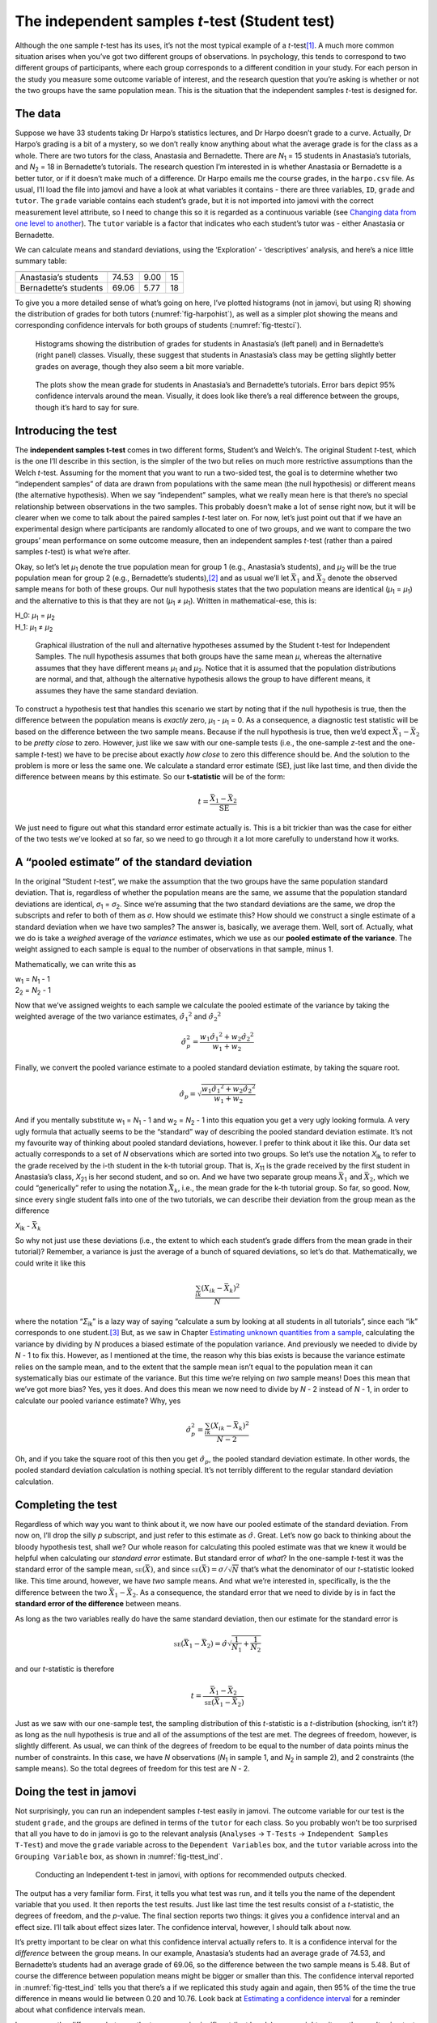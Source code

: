 .. sectionauthor:: `Danielle J. Navarro <https://djnavarro.net/>`_ and `David R. Foxcroft <https://www.davidfoxcroft.com/>`_

The independent samples *t*-test (Student test)
-----------------------------------------------

Although the one sample *t*-test has its uses, it’s not the most
typical example of a *t*-test\ [#]_. A much more common situation
arises when you’ve got two different groups of observations. In
psychology, this tends to correspond to two different groups of
participants, where each group corresponds to a different condition in
your study. For each person in the study you measure some outcome
variable of interest, and the research question that you’re asking is
whether or not the two groups have the same population mean. This is the
situation that the independent samples *t*-test is designed for.

The data
~~~~~~~~

Suppose we have 33 students taking Dr Harpo’s statistics lectures, and
Dr Harpo doesn’t grade to a curve. Actually, Dr Harpo’s grading is a bit
of a mystery, so we don’t really know anything about what the average
grade is for the class as a whole. There are two tutors for the class,
Anastasia and Bernadette. There are *N*\ :sub:`1` = 15 students in
Anastasia’s tutorials, and *N*\ :sub:`2` = 18 in Bernadette’s tutorials.
The research question I’m interested in is whether Anastasia or
Bernadette is a better tutor, or if it doesn’t make much of a
difference. Dr Harpo emails me the course grades, in the ``harpo.csv``
file. As usual, I’ll load the file into jamovi and have a look at what
variables it contains - there are three variables, ``ID``, ``grade`` and
``tutor``. The ``grade`` variable contains each student’s grade, but it
is not imported into jamovi with the correct measurement level
attribute, so I need to change this so it is regarded as a continuous
variable (see `Changing data from one level to another
<Ch03_jamoviIntro_3.html#changing-data-from-one-level-to-another>`__).
The ``tutor`` variable is a factor that indicates who each student’s
tutor was - either Anastasia or Bernadette.

We can calculate means and standard deviations, using the ‘Exploration’
- ‘descriptives’ analysis, and here’s a nice little summary table:

===================== ===== ======= ==
                      mean  std dev N
===================== ===== ======= ==
Anastasia’s students  74.53 9.00    15
Bernadette’s students 69.06 5.77    18
===================== ===== ======= ==

To give you a more detailed sense of what’s going on here, I’ve plotted
histograms (not in jamovi, but using R) showing the distribution of
grades for both tutors (:numref:`fig-harpohist`), as
well as a simpler plot showing the means and corresponding confidence
intervals for both groups of students (:numref:`fig-ttestci`).

.. ----------------------------------------------------------------------------

.. _fig-harpohist:
.. figure:: ../_images/lsj_HarpoAnB.*
   :alt: Histogram with grades in Anastasia’s and Bernadette’s classes

   Histograms showing the distribution of grades for students in Anastasia’s
   (left panel) and in Bernadette’s (right panel) classes. Visually, these
   suggest that students in Anastasia’s class may be getting slightly better
   grades on average, though they also seem a bit more variable.
   
.. ----------------------------------------------------------------------------

.. _fig-ttestci:
.. figure:: ../_images/lsj_ttestci.*
   :alt: Mean grades (with error bars) in Anastasia’s and Bernadette’s classes

   The plots show the mean grade for students in Anastasia’s and Bernadette’s
   tutorials. Error bars depict 95% confidence intervals around the mean.
   Visually, it does look like there’s a real difference between the groups,
   though it’s hard to say for sure.
   
.. ----------------------------------------------------------------------------

Introducing the test
~~~~~~~~~~~~~~~~~~~~

The **independent samples t-test** comes in two different forms,
Student’s and Welch’s. The original Student *t*-test, which is the
one I’ll describe in this section, is the simpler of the two but relies
on much more restrictive assumptions than the Welch *t*-test.
Assuming for the moment that you want to run a two-sided test, the goal
is to determine whether two “independent samples” of data are drawn from
populations with the same mean (the null hypothesis) or different means
(the alternative hypothesis). When we say “independent” samples, what we
really mean here is that there’s no special relationship between
observations in the two samples. This probably doesn’t make a lot of
sense right now, but it will be clearer when we come to talk about the
paired samples *t*-test later on. For now, let’s just point out
that if we have an experimental design where participants are randomly
allocated to one of two groups, and we want to compare the two groups’
mean performance on some outcome measure, then an independent samples
*t*-test (rather than a paired samples *t*-test) is what
we’re after.

Okay, so let’s let *µ*\ :sub:`1` denote the true population mean for
group 1 (e.g., Anastasia’s students), and *µ*\ :sub:`2` will be the true
population mean for group 2 (e.g., Bernadette’s students),\ [#]_ and as
usual we’ll let :math:`\bar{X}_1` and :math:`\bar{X}_2` denote the
observed sample means for both of these groups. Our null hypothesis
states that the two population means are identical
(*µ*\ :sub:`1` = *µ*\ :sub:`1`) and the alternative to this is that they are not
(*µ*\ :sub:`1` ≠ *µ*\ :sub:`1`). Written in mathematical-ese, this is:

| H_0: *µ*\ :sub:`1` = *µ*\ :sub:`2`
| H_1: *µ*\ :sub:`1` ≠ *µ*\ :sub:`2`

.. ----------------------------------------------------------------------------

.. _fig-ttesthyp:
.. figure:: ../_images/lsj_studentTestHyp.*
   :alt: Illustration: Null and alternative hypotheses, indep. samples t-test

   Graphical illustration of the null and alternative hypotheses assumed by the
   Student t-test for Independent Samples. The null hypothesis assumes that
   both groups have the same mean *μ*, whereas the alternative assumes that
   they have different means *μ*\ :sub:`1` and *μ*\ :sub:`2`\. Notice that it
   is assumed that the population distributions are normal, and that, although
   the alternative hypothesis allows the group to have different means, it
   assumes they have the same standard deviation.
   
.. ----------------------------------------------------------------------------

To construct a hypothesis test that handles this scenario we start by
noting that if the null hypothesis is true, then the difference between
the population means is *exactly* zero, *µ*\ :sub:`1` - *µ*\ :sub:`1` = 0.
As a consequence, a diagnostic test statistic will be based on the difference
between the two sample means. Because if the null hypothesis is true,
then we’d expect :math:`\bar{X}_1 - \bar{X}_2` to be *pretty close* to
zero. However, just like we saw with our one-sample tests (i.e., the
one-sample *z*-test and the one-sample *t*-test) we have to
be precise about exactly *how close* to zero this difference should be.
And the solution to the problem is more or less the same one. We
calculate a standard error estimate (SE), just like last time, and then
divide the difference between means by this estimate. So our
**t-statistic** will be of the form:

.. math:: t = \frac{\bar{X}_1 - \bar{X}_2}{\mbox{SE}}

We just need to figure out what this standard error estimate actually
is. This is a bit trickier than was the case for either of the two tests
we’ve looked at so far, so we need to go through it a lot more carefully
to understand how it works.

A “pooled estimate” of the standard deviation
~~~~~~~~~~~~~~~~~~~~~~~~~~~~~~~~~~~~~~~~~~~~~

In the original “Student *t*-test”, we make the assumption that the two groups
have the same population standard deviation. That is, regardless of whether the
population means are the same, we assume that the population standard
deviations are identical, *σ*\ :sub:`1` = *σ*\ :sub:`2`. Since we’re assuming
that the two standard deviations are the same, we drop the subscripts and refer
to both of them as *σ*. How should we estimate this? How should we construct a
single estimate of a standard deviation when we have two samples? The answer
is, basically, we average them. Well, sort of. Actually, what we do is take a
*weighed* average of the *variance* estimates, which we use as our **pooled
estimate of the variance**. The weight assigned to each sample is equal to the
number of observations in that sample, minus 1.

Mathematically, we can write this as

| w\ :sub:`1` = *N*\ :sub:`1` - 1
| 2\ :sub:`2` = *N*\ :sub:`2` - 1

Now that we’ve assigned weights to each sample we calculate the pooled
estimate of the variance by taking the weighted average of the two
variance estimates, :math:`{\hat\sigma_1}^2` and
:math:`{\hat\sigma_2}^2`

.. math:: \hat\sigma^2_p = \frac{w_1 {\hat\sigma_1}^2 + w_2 {\hat\sigma_2}^2}{w_1 + w_2}

Finally, we convert the pooled variance estimate to a pooled standard
deviation estimate, by taking the square root.

.. math:: \hat\sigma_p = \sqrt{\frac{w_1 {\hat\sigma_1}^2 + w_2 {\hat\sigma_2}^2}{w_1 + w_2}}

And if you mentally substitute w\ :sub:`1` = *N*\ :sub:`1` - 1 and
w\ :sub:`2` = *N*\ :sub:`2` - 1 into this equation you get a very ugly looking
formula. A very ugly formula that actually seems to be the “standard”
way of describing the pooled standard deviation estimate. It’s not my
favourite way of thinking about pooled standard deviations, however. I
prefer to think about it like this. Our data set actually corresponds to
a set of *N* observations which are sorted into two groups. So
let’s use the notation *X*\ :sub:`ik` to refer to the grade received by
the i-th student in the k-th tutorial group. That is,
*X*\ :sub:`11` is the grade received by the first student in Anastasia’s
class, *X*\ :sub:`21` is her second student, and so on. And we have two
separate group means :math:`\bar{X}_1` and :math:`\bar{X}_2`, which we
could “generically” refer to using the notation :math:`\bar{X}_k`, i.e.,
the mean grade for the k-th tutorial group. So far, so good.
Now, since every single student falls into one of the two tutorials, we
can describe their deviation from the group mean as the difference

| *X*\ :sub:`ik` - :math:`\bar{X}_k`

So why not just use these deviations (i.e., the extent to which each
student’s grade differs from the mean grade in their tutorial)?
Remember, a variance is just the average of a bunch of squared
deviations, so let’s do that. Mathematically, we could write it like
this

.. math:: \frac{\sum_{ik} \left( X_{ik} - \bar{X}_k \right)^2}{N}

where the notation “*Σ*\ :sub:`ik`” is a lazy way of saying “calculate a sum by
looking at all students in all tutorials”, since each “ik” corresponds to one
student.\ [#]_ But, as we saw in Chapter `Estimating unknown quantities from a
sample <Ch08_Estimation.html#estimating-unknown-quantities-from-a-sample>`__,
calculating the variance by dividing by *N* produces a biased estimate of the
population variance. And previously we needed to divide by *N* - 1 to fix this.
However, as I mentioned at the time, the reason why this bias exists is because
the variance estimate relies on the sample mean, and to the extent that the
sample mean isn’t equal to the population mean it can systematically bias our
estimate of the variance. But this time we’re relying on *two* sample means!
Does this mean that we’ve got more bias? Yes, yes it does. And does this mean
we now need to divide by *N* - 2 instead of *N* - 1, in order to calculate our
pooled variance estimate? Why, yes

.. math:: \hat\sigma^2_p = \frac{\sum_{ik} \left( X_{ik} - \bar{X}_k \right)^2}{N -2}

Oh, and if you take the square root of this then you get
:math:`\hat{\sigma}_p`, the pooled standard deviation estimate. In other
words, the pooled standard deviation calculation is nothing special.
It’s not terribly different to the regular standard deviation
calculation.

Completing the test
~~~~~~~~~~~~~~~~~~~

Regardless of which way you want to think about it, we now have our
pooled estimate of the standard deviation. From now on, I’ll drop the
silly *p* subscript, and just refer to this estimate as
:math:`\hat\sigma`. Great. Let’s now go back to thinking about the
bloody hypothesis test, shall we? Our whole reason for calculating this
pooled estimate was that we knew it would be helpful when calculating
our *standard error* estimate. But standard error of *what*? In the
one-sample *t*-test it was the standard error of the sample mean,
:math:`\mbox{\textsc{se}}(\bar{X})`, and since
:math:`\mbox{\textsc{se}}(\bar{X}) = \sigma / \sqrt{N}` that’s what the
denominator of our *t*-statistic looked like. This time around,
however, we have *two* sample means. And what we’re interested in,
specifically, is the the difference between the two
:math:`\bar{X}_1 - \bar{X}_2`. As a consequence, the standard error that
we need to divide by is in fact the **standard error of the difference**
between means.

As long as the two variables really do have the same standard deviation,
then our estimate for the standard error is

.. math:: \mbox{\textsc{se}}(\bar{X}_1 - \bar{X}_2) = \hat\sigma \sqrt{\frac{1}{N_1} + \frac{1}{N_2}}

and our *t*-statistic is therefore

.. math:: t = \frac{\bar{X}_1 - \bar{X}_2}{\mbox{\textsc{se}}(\bar{X}_1 - \bar{X}_2)}

Just as we saw with our one-sample test, the sampling distribution of
this *t*-statistic is a *t*-distribution (shocking, isn’t
it?) as long as the null hypothesis is true and all of the assumptions
of the test are met. The degrees of freedom, however, is slightly
different. As usual, we can think of the degrees of freedom to be equal
to the number of data points minus the number of constraints. In this
case, we have *N* observations (*N*\ :sub:`1` in sample 1, and
*N*\ :sub:`2` in sample 2), and 2 constraints (the sample means). So the
total degrees of freedom for this test are *N* - 2.

.. _doing-the-test-in-jamovi-1:

Doing the test in jamovi
~~~~~~~~~~~~~~~~~~~~~~~~

Not surprisingly, you can run an independent samples *t*-test
easily in jamovi. The outcome variable for our test is the student
``grade``, and the groups are defined in terms of the ``tutor`` for each
class. So you probably won’t be too surprised that all you have to do in
jamovi is go to the relevant analysis (``Analyses`` → ``T-Tests`` →
``Independent Samples T-Test``) and move the ``grade`` variable across to
the ``Dependent Variables`` box, and the ``tutor`` variable across into
the ``Grouping Variable`` box, as shown in :numref:`fig-ttest_ind`.

.. ----------------------------------------------------------------------------

.. _fig-ttest_ind:
.. figure:: ../_images/lsj_ttest_ind.*
   :alt: Conducting an Independent t-test in jamovi

   Conducting an Independent t-test in jamovi, with options for recommended
   outputs checked.
   
.. ----------------------------------------------------------------------------

The output has a very familiar form. First, it tells you what test was
run, and it tells you the name of the dependent variable that you used.
It then reports the test results. Just like last time the test results
consist of a *t*-statistic, the degrees of freedom, and the
*p*-value. The final section reports two things: it gives you a
confidence interval and an effect size. I’ll talk about effect sizes
later. The confidence interval, however, I should talk about now.

It’s pretty important to be clear on what this confidence interval
actually refers to. It is a confidence interval for the *difference*
between the group means. In our example, Anastasia’s students had an
average grade of 74.53, and Bernadette’s students had an average grade
of 69.06, so the difference between the two sample means is 5.48. But of
course the difference between population means might be bigger or
smaller than this. The confidence interval reported in :numref:`fig-ttest_ind`
tells you that there’s a if we
replicated this study again and again, then 95% of the time the true difference
in means would lie between 0.20 and 10.76. Look back at `Estimating a
confidence interval <Ch08_Estimation_5.html#estimating-a-confidence-interval>`__
for a reminder about what confidence intervals mean.

In any case, the difference between the two groups is significant (just
barely), so we might write up the result using text like this:

   The mean grade in Anastasia’s class was 74.5% (std dev = 9.0),
   whereas the mean in Bernadette’s class was 69.1% (std dev = 5.8). A
   Student’s independent samples *t*-test showed that this 5.4%
   difference was significant (*t*\(31) = 2.1, *p* < 0.05, CI\ :sub:`95` =
   [0.2, 10.8]`, *d* = 0.74), suggesting that a genuine difference in
   learning outcomes has occurred.

Notice that I’ve included the confidence interval and the effect size in
the stat block. People don’t always do this. At a bare minimum, you’d
expect to see the *t*-statistic, the degrees of freedom and the
*p*-value. So you should include something like this at a minimum:
*t*\(31) = 2.1, *p* < 0.05. If statisticians had their way,
everyone would also report the confidence interval and probably the
effect size measure too, because they are useful things to know. But
real life doesn’t always work the way statisticians want it to so you
should make a judgment based on whether you think it will help your
readers and, if you’re writing a scientific paper, the editorial
standard for the journal in question. Some journals expect you to report
effect sizes, others don’t. Within some scientific communities it is
standard practice to report confidence intervals, in others it is not.
You’ll need to figure out what your audience expects. But, just for the
sake of clarity, if you’re taking my class, my default position is that
it’s usually worth including both the effect size and the confidence
interval.

Positive and negative t values
~~~~~~~~~~~~~~~~~~~~~~~~~~~~~~

Before moving on to talk about the assumptions of the *t*-test,
there’s one additional point I want to make about the use of
*t*-tests in practice. The first one relates to the sign of the
*t*-statistic (that is, whether it is a positive number or a
negative one). One very common worry that students have when they start
running their first *t*-test is that they often end up with
negative values for the *t*-statistic and don’t know how to
interpret it. In fact, it’s not at all uncommon for two people working
independently to end up with results that are almost identical, except
that one person has a negative t values and the other one has a
positive t value. Assuming that you’re running a two-sided test
then the *p*-values will be identical. On closer inspection, the
students will notice that the confidence intervals also have the
opposite signs. This is perfectly okay. Whenever this happens, what
you’ll find is that the two versions of the results arise from slightly
different ways of running the *t*-test. What’s happening here is
very simple. The *t*-statistic that we calculate here is always of
the form

| *t* = (mean 1 - mean 2) / SE

If “mean 1” is larger than “mean 2” the t statistic will be
positive, whereas if “mean 2” is larger then the t statistic
will be negative. Similarly, the confidence interval that jamovi reports
is the confidence interval for the difference “(mean 1) minus (mean 2)”,
which will be the reverse of what you’d get if you were calculating the
confidence interval for the difference “(mean 2) minus (mean 1)”.

Okay, that’s pretty straightforward when you think about it, but now
consider our *t*-test comparing Anastasia’s class to Bernadette’s
class. Which one should we call “mean 1” and which one should we call
“mean 2”. It’s arbitrary. However, you really do need to designate one
of them as “mean 1” and the other one as “mean 2”. Not surprisingly, the
way that jamovi handles this is also pretty arbitrary. In earlier
versions of the book I used to try to explain it, but after a while I
gave up, because it’s not really all that important and to be honest I
can never remember myself. Whenever I get a significant *t*-test
result, and I want to figure out which mean is the larger one, I don’t
try to figure it out by looking at the *t*-statistic. Why would I
bother doing that? It’s foolish. It’s easier just to look at the actual
group means since the jamovi output actually shows them!

Here’s the important thing. Because it really doesn’t matter what jamovi
shows you, I usually try to *report* the *t*-statistic in such a
way that the numbers match up with the text. Suppose that what I want to
write in my report is “Anastasia’s class had higher grades than
Bernadette’s class”. The phrasing here implies that Anastasia’s group
comes first, so it makes sense to report the *t*-statistic as if
Anastasia’s class corresponded to group 1. If so, I would write

   Anastasia’s class had higher grades than Bernadette’s class:
   *t*\(31) = 2.1, *p* = 0.04.

(I wouldn’t actually underline the word “higher” in real life, I’m just
doing it to emphasise the point that “higher” corresponds to positive
t values). On the other hand, suppose the phrasing I wanted to
use has Bernadette’s class listed first. If so, it makes more sense to
treat her class as group 1, and if so, the write up looks like this

   Bernadette’s class had lower grades than Anastasia’s class:
   *t*\(31) = -2.1, p = 0.04.

Because I’m talking about one group having “lower” scores this time
around, it is more sensible to use the negative form of the
*t*-statistic. It just makes it read more cleanly.

One last thing: please note that you *can’t* do this for other types of
test statistics. It works for *t*-tests, but it wouldn’t be
meaningful for χ²-tests, *F*-tests or indeed for most of
the tests I talk about in this book. So don’t over-generalise this
advice! I’m really just talking about *t*-tests here and nothing
else!

Assumptions of the Student *t*-test
~~~~~~~~~~~~~~~~~~~~~~~~~~~~~~~~~~~

`Assumptions of the Student t-test <Ch11_tTest_03.html#assumptions-of-the-student-t-test>`__

As always, our hypothesis test relies on some assumptions. So what are they?
For the Student *t*-test there are three assumptions, some of which we saw
previously in the context of the one sample *t*-test (see Section `Assumptions
of the one sample t-test <Ch11_tTest_02.html#assumptions-of-the-one-sample-t-test>`__):

-  *Normality*. Like the one-sample *t*-test, it is assumed that
   the data are normally distributed. Specifically, we assume that both
   groups are normally distributed. In Section `Checking the normality of
   sample <Ch11_tTest_08.html#checking-the-normality-of-a-sample>`__, we’ll
   discuss how to test for normality, and in Section `Testing non-normal data
   with Wilcoxon tests <Ch11_tTest_09.html#testing-non-normal-data-with-wilcoxon-tests>`__
   we’ll discuss possible solutions.

-  *Independence*. Once again, it is assumed that the observations are
   independently sampled. In the context of the Student test this has
   two aspects to it. Firstly, we assume that the observations within
   each sample are independent of one another (exactly the same as for
   the one-sample test). However, we also assume that there are no
   cross-sample dependencies. If, for instance, it turns out that you
   included some participants in both experimental conditions of your
   study (e.g., by accidentally allowing the same person to sign up to
   different conditions), then there are some cross sample dependencies
   that you’d need to take into account.

-  *Homogeneity of variance* (also called “homoscedasticity”). The third
   assumption is that the population standard deviation is the same in both
   groups. You can test this assumption using the Levene test, which I’ll talk
   about later on in the book (Section `Checking the homogeneity of variance
   assumption <Ch13_ANOVA_06.html#checking-the-homogeneity-of-variance-assumption>`__).
   However, there’s a very simple remedy for this assumption if you are
   worried, which I’ll talk about in the next section.

------

.. [#]
   Although it is the simplest, which is why I started with it.

.. [#]
   A funny question almost always pops up at this point: what the heck *is* the
   population being referred to in this case? Is it the set of students
   actually taking Dr Harpo’s class (all 33 of them)? The set of people who
   might take the class (an unknown number of them)? Or something else? Does it
   matter which of these we pick? It’s traditional in an introductory
   behavioural stats class to mumble a lot at this point, but since I get asked
   this question every year by my students, I’ll give a brief answer.
   Technically yes, it does matter. If you change your definition of what the
   “real world” population actually is, then the sampling distribution of your
   observed mean :math:`\bar{X}` changes too. The *t*-test relies on an
   assumption that the observations are sampled at random from an infinitely
   large population and, to the extent that real life isn’t like that, then the
   *t*-test can be wrong. In practice, however, this isn’t usually a big deal.
   Even though the assumption is almost always wrong, it doesn’t lead to a lot
   of pathological behaviour from the test, so we tend to just ignore it.

.. [#]
   A more correct notation will be introduced in Chapter `Comparing several
   means (one-way ANOVA) <Ch13_ANOVA.html#comparing-several-means-one-way-anova>`__.
